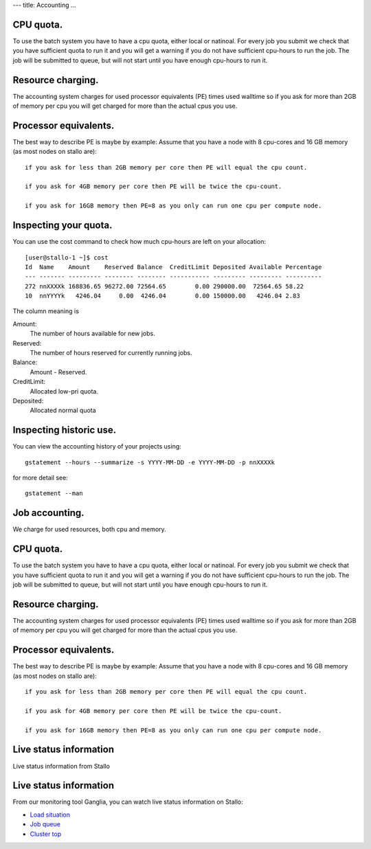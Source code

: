 ---
title: Accounting
...

CPU quota.
~~~~~~~~~~

To use the batch system you have to have a cpu quota, either local or
natinoal. For every job you submit we check that you have sufficient
quota to run it and you will get a warning if you do not have sufficient
cpu-hours to run the job. The job will be submitted to queue, but will
not start until you have enough cpu-hours to run it.

Resource charging.
~~~~~~~~~~~~~~~~~~

The accounting system charges for used processor equivalents (PE)
times used walltime so if you ask for more than 2GB of memory per cpu
you will get charged for more than the actual cpus you use.

Processor equivalents.
~~~~~~~~~~~~~~~~~~~~~~

The best way to describe PE is maybe by example: Assume that you have a
node with 8 cpu-cores and 16 GB memory (as most nodes on stallo are):

::

    if you ask for less than 2GB memory per core then PE will equal the cpu count.

    if you ask for 4GB memory per core then PE will be twice the cpu-count.

    if you ask for 16GB memory then PE=8 as you only can run one cpu per compute node.

Inspecting your quota.
~~~~~~~~~~~~~~~~~~~~~~

You can use the cost command to check how much cpu-hours are left on
your allocation:

::

    [user@stallo-1 ~]$ cost
    Id  Name    Amount    Reserved Balance  CreditLimit Deposited Available Percentage
    --- ------- --------- -------- -------- ----------- --------- --------- ----------
    272 nnXXXXk 168836.65 96272.00 72564.65        0.00 290000.00  72564.65 58.22
    10  nnYYYYk   4246.04     0.00  4246.04        0.00 150000.00   4246.04 2.83

The column meaning is

Amount:
    The number of hours available for new jobs.
Reserved:
    The number of hours reserved for currently running jobs.
Balance:
    Amount - Reserved.
CreditLimit:
    Allocated low-pri quota.
Deposited:
    Allocated normal quota

Inspecting historic use.
~~~~~~~~~~~~~~~~~~~~~~~~

You can view the accounting history of your projects using:

::

    gstatement --hours --summarize -s YYYY-MM-DD -e YYYY-MM-DD -p nnXXXXk

for more detail see:

::

    gstatement --man


Job accounting.
~~~~~~~~~~~~~~~~~~~~~~~~~

We charge for used resources, both cpu and memory.

CPU quota.
~~~~~~~~~~

To use the batch system you have to have a cpu quota, either local or
natinoal. For every job you submit we check that you have sufficient
quota to run it and you will get a warning if you do not have sufficient
cpu-hours to run the job. The job will be submitted to queue, but will
not start until you have enough cpu-hours to run it.

Resource charging.
~~~~~~~~~~~~~~~~~~

The accounting system charges for used processor equivalents (PE)
times used walltime so if you ask for more than 2GB of memory per cpu
you will get charged for more than the actual cpus you use.

Processor equivalents.
~~~~~~~~~~~~~~~~~~~~~~

The best way to describe PE is maybe by example: Assume that you have a
node with 8 cpu-cores and 16 GB memory (as most nodes on stallo are):

::

    if you ask for less than 2GB memory per core then PE will equal the cpu count.

    if you ask for 4GB memory per core then PE will be twice the cpu-count.

    if you ask for 16GB memory then PE=8 as you only can run one cpu per compute node.

Live status information
~~~~~~~~~~~~~~~~~~~~~~~~~~~~~~~~~

Live status information from Stallo

Live status information
~~~~~~~~~~~~~~~~~~~~~~~

 

From our monitoring tool Ganglia, you can watch live status information
on Stallo:

*  `Load situation <http://stallo-adm.uit.no/ganglia/>`_
*  `Job
   queue <http://stallo-adm.uit.no/ganglia/addons/rocks/queue.php?c=Stallo>`_
*  `Cluster
   top <http://stallo-adm.uit.no/ganglia/addons/rocks/top.php?c=Stallo>`_

 
.. vim:ft=rst
